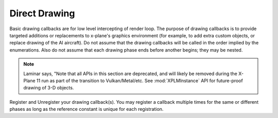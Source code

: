 Direct Drawing
==============

.. py:module:: XPLMDisplay
   :no-index:
.. py:currentmodule:: xp      

Basic drawing callbacks are for low level intercepting of render loop. The
purpose of drawing callbacks is to provide targeted additions or
replacements to x-plane's graphics environment (for example, to add extra
custom objects, or replace drawing of the AI aircraft).  Do not assume that
the drawing callbacks will be called in the order implied by the
enumerations. Also do not assume that each drawing phase ends before
another begins; they may be nested.

.. note:: Laminar says, "Note that all APIs in this section are deprecated, and
          will likely be removed during the X-Plane 11 run as part of the
          transition to Vulkan/Metal/etc. See :mod:`XPLMInstance` API for
          future-proof drawing of 3-D objects.

Register and Unregister your drawing callback(s). You may register a callback multiple times for
the same or different phases as long as the reference constant is unique for each registration.

.. py:function:: registerDrawCallback(draw, phase=Phase_Window, after=1, refCon=None)
 
  Register a low level drawing callback.

  *phase* indicates where in the drawing phase you wish to be called, with *after* indicating
  if you want to be called before (0), or after(1) the indicated phase. The *refCon* will
  be passed to your *draw* callback function. (See below for valid phases.)
 
  On success, 1 is returned, 0 otherwise.
 
  You may register a callback multiple times for the same or different
  phases as long as the refCon is unique for each time.

  Your *draw* callback function takes three parameters (phase, after, refCon).
  If *after* is zero, you callback can return 0 to suppress further X-Plane drawing in
  the phase, or 1 to allow X-Plane to finish drawing. (Return value is ignored when
  *after* is 1.)

  >>> def MyDraw(phase, after, refCon):
  ...    xp.setGraphicsState(0, 1, 0, 0, 0, 0, 0)
  ...    xp.drawString([.9, 0, 0], 110, 175, "Hello there", None, xp.Font_Basic)
  ...
  >>> xp.registerDrawCallback(MyDraw)
  1

  .. image:: /images/display_drawstring.png
             
  >>> xp.unregisterDrawCallback(MyDraw)
  1

  If you have installed python opengl:

  >>> import OpenGL.GL as GL
  >>> def MyGLDraw(phase, after, refCon):
  ...    xp.setGraphicsState(0, 0, 0, 0, 1, 1, 0)
  ...    left, top, right, bottom = 100, 200, 200, 100
  ...    numLines = int(min(top - bottom, right - left) / 2)
  ...    time = int(numLines * xp.getElapsedTime()) % numLines
  ...    for i in range(numLines):
  ...         GL.glBegin(GL.GL_LINE_LOOP)
  ...         left += 1
  ...         right -= 1
  ...         bottom += 1
  ...         top -= 1
  ...         x = (i + time) % numLines
  ...         GL.glColor3f(x / numLines, (numLines - x) / numLines, x / numLines)  # change colors, for fun
  ...         GL.glVertex2f(left, bottom)
  ...         GL.glVertex2f(left, top)
  ...         GL.glVertex2f(right, top)
  ...         GL.glVertex2f(right, bottom)
  ...         GL.glEnd()
  ...
  >>> xp.registerDrawCallback(MyGLDraw)
  1

  .. image:: /images/display_opengl.png
             
  >>> xp.unregisterDrawCallback(MyGLDraw)
  1

  Upon entry to your callback, the OpenGL context will be correctly set up for you and OpenGL
  will be in 'local' coordinates for 3d drawing and panel coordinates for 2d
  drawing.  The OpenGL state (texturing, etc.) will be unknown.

  `Official SDK <https://developer.x-plane.com/sdk/XPLMDisplay/#XPLMRegisterDrawCallback>`__ :index:`XPLMRegisterDrawCallback`
 
  **Drawing Phases**

    *phase* indicates which part of drawing we are in.  Drawing is done
    from the back to the front.  We get a callback before or after each item.
    Metaphases provide access to the beginning and end of the 3d (scene) and 2d
    (cockpit) drawing in a manner that is independent of new phases added via
    x-plane implementation.
    
     .. warning:: As X-Plane's scenery evolves, some drawing phases may cease to
       exist and new ones may be invented. If you need a particularly specific
       use of these codes, consult Austin and/or be prepared to revise your code
       as X-Plane evolves.
    
    +----------------------------------------------------+-----------------------------------------------------------------------------------------+
    | Drawing Phase Value                                | Meaning                                                                                 |
    +====================================================+=========================================================================================+
    | .. data:: Phase_Modern3D                           |A chance to do modern 3D drawing. This is supported under OpenGL and Vulkan.             |
    |      :value: 31                                    |                                                                                         |
    |                                                    |It **is not supported under Metal**. It comes with potentially a substantial performance |
    |                                                    |overhead.  Please **do not** opt into this phase if you don't do any actual drawing that |
    |                                                    |request the depth buffer in some way!                                                    |
    |                                                    |                                                                                         |
    |                                                    |Early indication is that this phase **will not be supported in X-Plane 12**. You have    |
    |                                                    |been warned.                                                                             |
    |                                                    |                                                                                         |
    |                                                    |`Official SDK <https://developer.x-plane.com/sdk/XPLMDisplay/#xplm_Phase_Modern3D>`__    |
    |                                                    |   :index:`xplm_Phase_Modern3D`                                                          |
    |                                                    |                                                                                         |
    +----------------------------------------------------+-----------------------------------------------------------------------------------------+
    | .. data:: Phase_FirstCockpit                       |First phase where you can draw in 2-d.                                                   |
    |      :value: 35                                    |                                                                                         |
    |                                                    |`Official SDK <https://developer.x-plane.com/sdk/XPLMDisplay/#xplm_Phase_FirstCockpit>`__|
    |                                                    |  :index:`xplm_Phase_FirstCockpit`                                                       |
    |                                                    |                                                                                         |
    +----------------------------------------------------+-----------------------------------------------------------------------------------------+
    | .. data:: Phase_Panel                              |The non-moving parts of the aircraft panel                                               |
    |      :value: 40                                    |                                                                                         |
    |                                                    |`Official SDK <https://developer.x-plane.com/sdk/XPLMDisplay/#xplm_Phase_Panel>`__       |
    |                                                    |  :index:`xplm_Phase_Panel`                                                              |
    +----------------------------------------------------+-----------------------------------------------------------------------------------------+
    | .. data:: Phase_Gauges                             |The moving parts of the aircraft panel                                                   |
    |      :value: 45                                    |                                                                                         |
    |                                                    |`Official SDK <https://developer.x-plane.com/sdk/XPLMDisplay/#xplm_Phase_Gauges>`__      |
    |                                                    |  :index:`xplm_Phase_Gauges`                                                             |
    +----------------------------------------------------+-----------------------------------------------------------------------------------------+
    | .. data:: Phase_Window                             |Floating windows from plugins.                                                           |
    |      :value: 50                                    |                                                                                         |
    |                                                    |`Official SDK <https://developer.x-plane.com/sdk/XPLMDisplay/#xplm_Phase_Window>`__      |
    |                                                    |  :index:`xplm_Phase_Window`                                                             |
    +----------------------------------------------------+-----------------------------------------------------------------------------------------+
    | .. data:: Phase_LastCockpit                        |Last chance to draw in 2d.                                                               |
    |      :value: 55                                    |                                                                                         |
    |                                                    |`Official SDK <https://developer.x-plane.com/sdk/XPLMDisplay/#xplm_Phase_LastCockpit>`__ |
    |                                                    |  :index:`xplm_Phase_LastCockpit`                                                        |
    |                                                    |                                                                                         |
    +----------------------------------------------------+-----------------------------------------------------------------------------------------+
    
  This may seem obvious, but it bears repeating: *Make your draw code fast*. It will be executed thousands of times
  and every microsecond wasted will impact the user's frame rate (FPS). See, for example, demo code in plugin
  :doc:`PI_TextureDraw.py </development/samples>`. A simple port from C to Python results in horrid execution times.
  A benefit of writing in C/C++ is the compiler is able to optimize execution. By changing some simple python code
  to use python's ``numpy`` module, we were able to speed up draw times by a factor of 36 (from 65 milliseconds
  per frame to 1.8 msec!).

.. py:function:: unregisterDrawCallback(draw, phase=Phase_Window, after=1, refCon=None)
 
  Unregister a low level drawing callback. Parameters must match those provided with
  :py:func:`registerDrawCallback`.
 
  You must unregister a callback for each time you register, if
  you have registered it multiple times with different refCons.

  Returns 1 on success, 0 otherwise.

  `Official SDK <https://developer.x-plane.com/sdk/XPLMDisplay/#XPLMUnregisterDrawCallback>`__ :index:`XPLMUnregisterDrawCallback`
